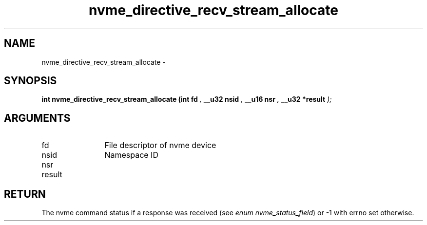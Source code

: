 .TH "nvme_directive_recv_stream_allocate" 9 "nvme_directive_recv_stream_allocate" "February 2022" "libnvme API manual" LINUX
.SH NAME
nvme_directive_recv_stream_allocate \- 
.SH SYNOPSIS
.B "int" nvme_directive_recv_stream_allocate
.BI "(int fd "  ","
.BI "__u32 nsid "  ","
.BI "__u16 nsr "  ","
.BI "__u32 *result "  ");"
.SH ARGUMENTS
.IP "fd" 12
File descriptor of nvme device
.IP "nsid" 12
Namespace ID
.IP "nsr" 12
.IP "result" 12
.SH "RETURN"
The nvme command status if a response was received (see
\fIenum nvme_status_field\fP) or -1 with errno set otherwise.
